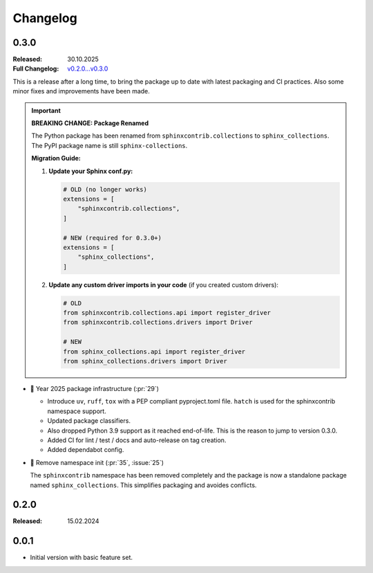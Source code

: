 Changelog
=========

.. _`release:0.3.0`:

0.3.0
-----

:Released: 30.10.2025
:Full Changelog: `v0.2.0...v0.3.0 <https://github.com/useblocks/needs-config-writer/compare/0.2.0...6f088a9>`__

This is a release after a long time, to bring the package up to date with latest
packaging and CI practices. Also some minor fixes and improvements have been made.

.. important::

   **BREAKING CHANGE: Package Renamed**

   The Python package has been renamed from ``sphinxcontrib.collections`` to ``sphinx_collections``.
   The PyPI package name is still ``sphinx-collections``.

   **Migration Guide:**

   1. **Update your Sphinx conf.py:**

      .. code-block:: python

         # OLD (no longer works)
         extensions = [
             "sphinxcontrib.collections",
         ]

         # NEW (required for 0.3.0+)
         extensions = [
             "sphinx_collections",
         ]

   #. **Update any custom driver imports in your code** (if you created custom drivers):

      .. code-block:: python

         # OLD
         from sphinxcontrib.collections.api import register_driver
         from sphinxcontrib.collections.drivers import Driver

         # NEW
         from sphinx_collections.api import register_driver
         from sphinx_collections.drivers import Driver

- 🔧 Year 2025 package infrastructure (:pr:`29`)

  - Introduce ``uv``, ``ruff``, ``tox`` with a PEP compliant pyproject.toml file.
    ``hatch`` is used for the sphinxcontrib namespace support.
  - Updated package classifiers.
  - Also dropped Python 3.9 support as it reached end-of-life.
    This is the reason to jump to version 0.3.0.
  - Added CI for lint / test / docs and auto-release on tag creation.
  - Added dependabot config.

- 🔧 Remove namespace init (:pr:`35`, :issue:`25`)

  The ``sphinxcontrib`` namespace has been removed completely and the package
  is now a standalone package named ``sphinx_collections``. This simplifies
  packaging and avoides conflicts.

.. _`release:0.2.0`:

0.2.0
-----

:Released: 15.02.2024

.. _`release:0.0.1`:

0.0.1
-----

* Initial version with basic feature set.
